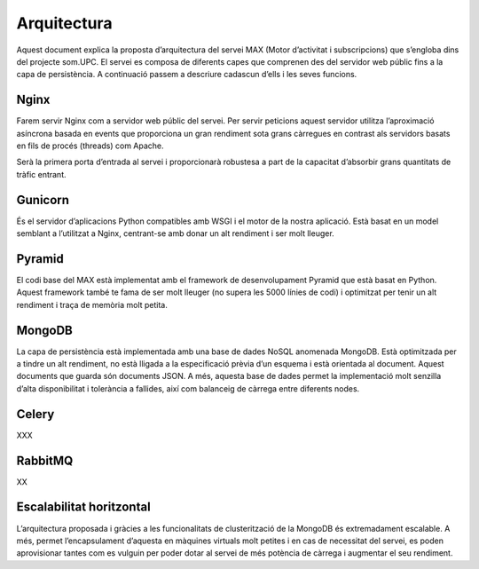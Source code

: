Arquitectura
============

Aquest document explica la proposta d’arquitectura del servei MAX (Motor d’activitat i subscripcions) que s’engloba dins del projecte som.UPC. El servei es composa de diferents capes que comprenen des del servidor web públic fins a la capa de persistència. A continuació passem a descriure cadascun d’ells i les seves funcions.

Nginx
-----

Farem servir Nginx com a servidor web públic del servei. Per servir peticions aquest servidor utilitza l’aproximació asíncrona basada en events que proporciona un gran rendiment sota grans càrregues en contrast als servidors basats en fils de procés (threads) com Apache.

Serà la primera porta d’entrada al servei i proporcionarà robustesa a part de la capacitat d’absorbir grans quantitats de tràfic entrant.

.. image:: _static/DiagramaMAXServer.png

Gunicorn
--------

És el servidor d’aplicacions Python compatibles amb WSGI i el motor de la nostra aplicació. Està basat en un model semblant a l’utilitzat a Nginx, centrant-se amb donar un alt rendiment i ser molt lleuger.

Pyramid
-------

El codi base del MAX està implementat amb el framework de desenvolupament Pyramid que està basat en Python. Aquest framework també te fama de ser molt lleuger (no supera les 5000 línies de codi) i optimitzat per tenir un alt rendiment i traça de memòria molt petita.

MongoDB
-------

La capa de persistència està implementada amb una base de dades NoSQL anomenada MongoDB. Està optimitzada per a tindre un alt rendiment, no està lligada a la especificació prèvia d’un esquema i està orientada al document. Aquest documents que guarda són documents JSON. A més, aquesta base de dades permet la implementació molt senzilla d’alta disponibilitat i tolerància a fallides, així com balanceig de càrrega entre diferents nodes.

Celery
------

XXX

RabbitMQ
--------

XX

Escalabilitat horitzontal
-------------------------

L’arquitectura proposada i gràcies a les funcionalitats de clusterització de la MongoDB és extremadament escalable. A més, permet l’encapsulament d’aquesta en màquines virtuals molt petites i en cas de necessitat del servei, es poden aprovisionar tantes com es vulguin per poder dotar al servei de més potència de càrrega i augmentar el seu rendiment.

